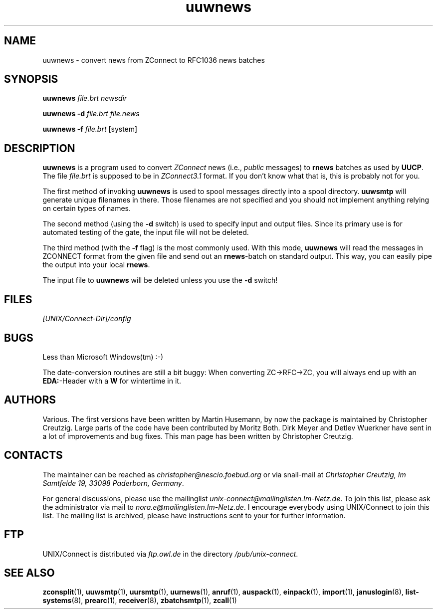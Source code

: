 .TH uuwnews 1 "Mon Jan 20 1997" "UNIX/Connect" "UNIX/Connect"
.SH NAME
uuwnews \- convert news from ZConnect to RFC1036 news batches
.SH SYNOPSIS
.B uuwnews
.I file.brt newsdir
.LP
.B uuwnews \-d
.I file.brt file.news
.LP
.B uuwnews \-f
.I file.brt
.RI [system]
.SH DESCRIPTION
.B uuwnews
is a program used to convert
.I ZConnect
news (i.e.,
.I public
messages) to
.B rnews
batches as used by
.BR UUCP .
The file
.I file.brt
is supposed to be in
.I ZConnect3.1
format. If you don't know what that is, this is probably not for you.
.PP
The
first method of invoking
.B uuwnews
is used to spool messages directly into a spool directory.
.B uuwsmtp
will generate unique filenames in there. Those filenames are not specified
and you should not implement anything relying on certain types of names.
.PP
The second method (using the
.B \-d
switch) is used to specify input and output files. Since its primary use is
for automated testing of the gate, the input file will not be deleted.
.PP
The third method (with the
.B \-f
flag) is the most commonly used. With this mode,
.B uuwnews
will read the messages in ZCONNECT format from the given file and send
out an
.BR rnews \-batch
on standard output. This way, you can easily pipe the
output into your local
.BR rnews .
.PP
The input file to
.B uuwnews
will be deleted unless you use the
.B \-d
switch!

.SH FILES
.I [UNIX/Connect-Dir]/config

.SH BUGS
Less than Microsoft Windows(tm) :-)
.PP
The date-conversion routines are still a bit buggy: When converting
ZC->RFC->ZC, you will always end up with an
.BR EDA: -Header
with a
.B W
for wintertime in it.

.SH AUTHORS
Various. The first versions have been written by Martin Husemann, by now the
package is maintained by Christopher Creutzig. Large parts of the code have
been contributed by Moritz Both. Dirk Meyer and Detlev Wuerkner have sent in
a lot of improvements and bug fixes. This man page has been written by
Christopher Creutzig.

.SH CONTACTS
The maintainer can be reached as
.I christopher@nescio.foebud.org
or via snail-mail at
.IR "Christopher Creutzig, Im Samtfelde 19, 33098 Paderborn, Germany" .
.PP
For general discussions, please use the mailinglist
.IR unix-connect@mailinglisten.Im-Netz.de .
To join this list, please ask the administrator via mail to
.IR nora.e@mailinglisten.Im-Netz.de .
I encourage everybody using UNIX/Connect to join this list.
The mailing list is archived, please have instructions sent to your for
further information.

.SH FTP
UNIX/Connect is distributed via
.I ftp.owl.de
in the directory
.IR /pub/unix-connect .

.SH "SEE ALSO"
.BR zconsplit (1),
.BR uuwsmtp (1),
.BR uursmtp (1),
.BR uurnews (1),
.BR anruf (1),
.BR auspack (1),
.BR einpack (1),
.BR import (1),
.BR januslogin (8),
.BR list-systems (8),
.BR prearc (1),
.BR receiver (8),
.BR zbatchsmtp (1),
.BR zcall (1)
